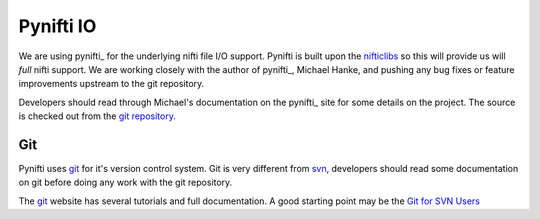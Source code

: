 .. _pynifti:

============
 Pynifti IO
============

We are using pynifti_ for the underlying nifti file I/O support.
Pynifti is built upon the nifticlibs_ so this will provide us will
*full* nifti support.  We are working closely with the author of
pynifti_, Michael Hanke, and pushing any bug fixes or feature
improvements upstream to the git repository.

Developers should read through Michael's documentation on the pynifti_
site for some details on the project.  The source is checked out from
the `git repository.
<http://git.debian.org/?p=pkg-exppsy/pynifti.git>`_


Git
---

Pynifti uses git_ for it's version control system.  Git is very
different from `svn <http://subversion.tigris.org/>`_, developers
should read some documentation on git before doing any work with the
git repository.

The git_ website has several tutorials and full documentation.  A good
starting point may be the `Git for SVN Users
<http://git.or.cz/course/svn.html>`_


.. _git: http://git.or.cz/
.. _pynifti: http://niftilib.sourceforge.net/
.. _nifticlibs: http://nifti.nimh.nih.gov/
